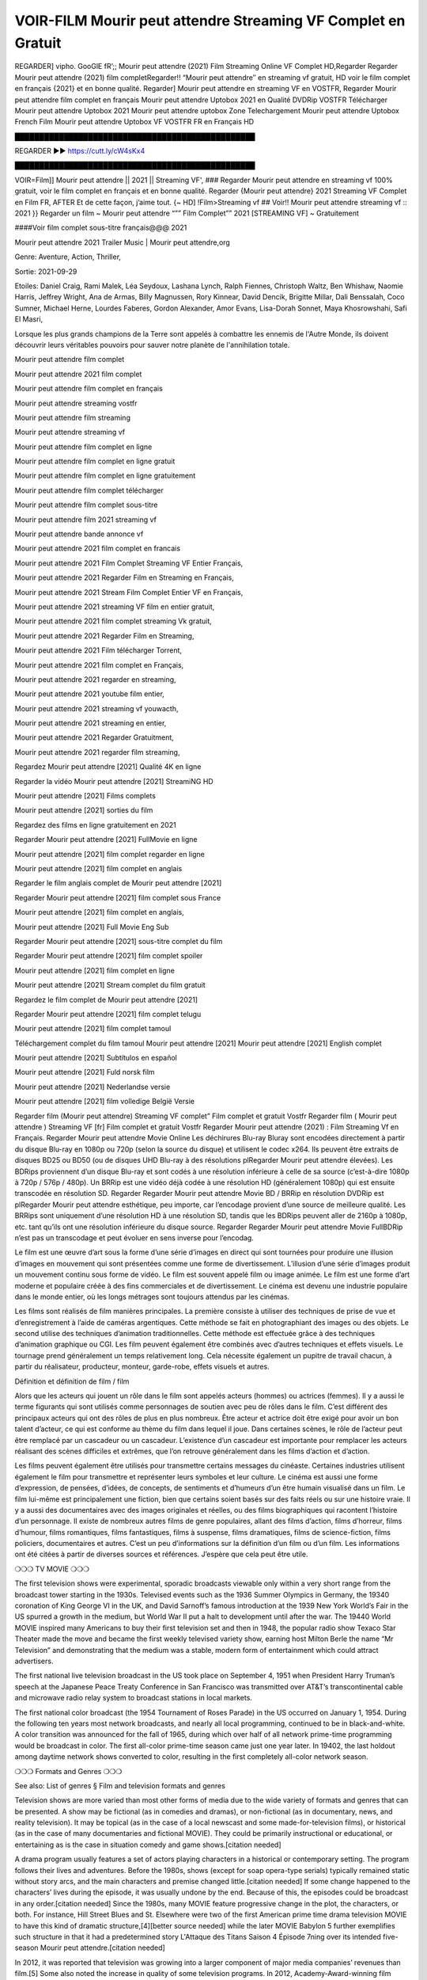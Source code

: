 VOIR-FILM Mourir peut attendre Streaming VF Complet en Gratuit
==============================================================================================

REGARDER] vipho. GooGlE fR’;; Mourir peut attendre (2021) Film Streaming Online VF Complet HD,Regarder Regarder Mourir peut attendre (2021) film completRegarder!! “Mourir peut attendre″ en streaming vf gratuit, HD voir le film complet en français {2021} et en bonne qualité.
Regarder] Mourir peut attendre en streaming VF en VOSTFR, Regarder Mourir peut attendre film complet en français Mourir peut attendre Uptobox 2021 en Qualité DVDRip VOSTFR Télécharger Mourir peut attendre Uptobox 2021 Mourir peut attendre uptobox Zone Telechargement Mourir peut attendre Uptobox French Film Mourir peut attendre Uptobox VF VOSTFR FR en Français HD

█████████████████████████████████████████████████

REGARDER ▶️▶️ https://cutt.ly/cW4sKx4

█████████████████████████████████████████████████

 

VOIR=Film]] Mourir peut attendre || 2021 || Streaming VF', ### Regarder Mourir peut attendre en streaming vf 100% gratuit, voir le film complet en français et en bonne qualité. Regarder {Mourir peut attendre} 2021 Streaming VF Complet en Film FR, AFTER Et de cette façon, j’aime tout. {~ HD] !Film>Streaming vf ## Voir!! Mourir peut attendre streaming vf :: 2021 }} Regarder un film ~ Mourir peut attendre “”” Film Complet”” 2021 [STREAMING VF] ~ Gratuitement

 

####Voir film complet sous-titre français@@@ 2021

 

Mourir peut attendre 2021 Trailer Music | Mourir peut attendre,org

 

Genre: Aventure, Action, Thriller,

 

Sortie: 2021-09-29

 

Etoiles: Daniel Craig, Rami Malek, Léa Seydoux, Lashana Lynch, Ralph Fiennes, Christoph Waltz, Ben Whishaw, Naomie Harris, Jeffrey Wright, Ana de Armas, Billy Magnussen, Rory Kinnear, David Dencik, Brigitte Millar, Dali Benssalah, Coco Sumner, Michael Herne, Lourdes Faberes, Gordon Alexander, Amor Evans, Lisa-Dorah Sonnet, Maya Khosrowshahi, Safi El Masri,

 

Lorsque les plus grands champions de la Terre sont appelés à combattre les ennemis de l'Autre Monde, ils doivent découvrir leurs véritables pouvoirs pour sauver notre planète de l'annihilation totale.

 

Mourir peut attendre film complet

 

Mourir peut attendre 2021 film complet

 

Mourir peut attendre film complet en français

 

Mourir peut attendre streaming vostfr

 

Mourir peut attendre film streaming

 

Mourir peut attendre streaming vf

 

Mourir peut attendre film complet en ligne

 

Mourir peut attendre film complet en ligne gratuit

 

Mourir peut attendre film complet en ligne gratuitement

 

Mourir peut attendre film complet télécharger

 

Mourir peut attendre film complet sous-titre

 

Mourir peut attendre film 2021 streaming vf

 

Mourir peut attendre bande annonce vf

 

Mourir peut attendre 2021 film complet en francais

 

Mourir peut attendre 2021 Film Complet Streaming VF Entier Français,

 

Mourir peut attendre 2021 Regarder Film en Streaming en Français,

 

Mourir peut attendre 2021 Stream Film Complet Entier VF en Français,

 

Mourir peut attendre 2021 streaming VF film en entier gratuit,

 

Mourir peut attendre 2021 film complet streaming Vk gratuit,

 

Mourir peut attendre 2021 Regarder Film en Streaming,

 

Mourir peut attendre 2021 Film télécharger Torrent,

 

Mourir peut attendre 2021 film complet en Français,

 

Mourir peut attendre 2021 regarder en streaming,

 

Mourir peut attendre 2021 youtube film entier,

 

Mourir peut attendre 2021 streaming vf youwacth,

 

Mourir peut attendre 2021 streaming en entier,

 

Mourir peut attendre 2021 Regarder Gratuitment,

 

Mourir peut attendre 2021 regarder film streaming,

 

Regardez Mourir peut attendre [2021] Qualité 4K en ligne

 

Regarder la vidéo Mourir peut attendre [2021] StreamiNG HD

 

Mourir peut attendre [2021] Films complets

 

Mourir peut attendre [2021] sorties du film

 

Regardez des films en ligne gratuitement en 2021

 

Regarder Mourir peut attendre [2021] FullMovie en ligne

 

Mourir peut attendre [2021] film complet regarder en ligne

 

Mourir peut attendre [2021] film complet en anglais

 

Regarder le film anglais complet de Mourir peut attendre [2021]

 

Regarder Mourir peut attendre [2021] film complet sous France

 

Mourir peut attendre [2021] film complet en anglais,

 

Mourir peut attendre [2021] Full Movie Eng Sub

 

Regarder Mourir peut attendre [2021] sous-titre complet du film

 

Regarder Mourir peut attendre [2021] film complet spoiler

 

Mourir peut attendre [2021] film complet en ligne

 

Mourir peut attendre [2021] Stream complet du film gratuit

 

Regardez le film complet de Mourir peut attendre [2021]

 

Regarder Mourir peut attendre [2021] film complet telugu

 

Mourir peut attendre [2021] film complet tamoul

 

Téléchargement complet du film tamoul Mourir peut attendre [2021] Mourir peut attendre [2021] English complet

 

Mourir peut attendre [2021] Subtítulos en español

 

Mourir peut attendre [2021] Fuld norsk film

 

Mourir peut attendre [2021] Nederlandse versie

 

Mourir peut attendre [2021] film volledige België Versie

 

Regarder film (Mourir peut attendre) Streaming VF complet” Film complet et gratuit Vostfr Regarder film ( Mourir peut attendre ) Streaming VF [fr] Film complet et gratuit Vostfr Regarder Mourir peut attendre (2021) : Film Streaming Vf en Français. Regarder Mourir peut attendre Movie Online Les déchirures Blu-ray Bluray sont encodées directement à partir du disque Blu-ray en 1080p ou 720p (selon la source du disque) et utilisent le codec x264. Ils peuvent être extraits de disques BD25 ou BD50 (ou de disques UHD Blu-ray à des résolutions plRegarder Mourir peut attendre élevées). Les BDRips proviennent d’un disque Blu-ray et sont codés à une résolution inférieure à celle de sa source (c’est-à-dire 1080p à 720p / 576p / 480p). Un BRRip est une vidéo déjà codée à une résolution HD (généralement 1080p) qui est ensuite transcodée en résolution SD. Regarder Regarder Mourir peut attendre Movie BD / BRRip en résolution DVDRip est plRegarder Mourir peut attendre esthétique, peu importe, car l’encodage provient d’une source de meilleure qualité. Les BRRips sont uniquement d’une résolution HD à une résolution SD, tandis que les BDRips peuvent aller de 2160p à 1080p, etc. tant qu’ils ont une résolution inférieure du disque source. Regarder Regarder Mourir peut attendre Movie FullBDRip n’est pas un transcodage et peut évoluer en sens inverse pour l’encodag.

 

Le film est une œuvre d’art sous la forme d’une série d’images en direct qui sont tournées pour produire une illusion d’images en mouvement qui sont présentées comme une forme de divertissement. L’illusion d’une série d’images produit un mouvement continu sous forme de vidéo. Le film est souvent appelé film ou image animée. Le film est une forme d’art moderne et populaire créée à des fins commerciales et de divertissement. Le cinéma est devenu une industrie populaire dans le monde entier, où les longs métrages sont toujours attendus par les cinémas.

 

Les films sont réalisés de film manières principales. La première consiste à utiliser des techniques de prise de vue et d’enregistrement à l’aide de caméras argentiques. Cette méthode se fait en photographiant des images ou des objets. Le second utilise des techniques d’animation traditionnelles. Cette méthode est effectuée grâce à des techniques d’animation graphique ou CGI. Les film peuvent également être combinés avec d’autres techniques et effets visuels. Le tournage prend généralement un temps relativement long. Cela nécessite également un pupitre de travail chacun, à partir du réalisateur, producteur, monteur, garde-robe, effets visuels et autres.

 

Définition et définition de film / film

 

Alors que les acteurs qui jouent un rôle dans le film sont appelés acteurs (hommes) ou actrices (femmes). Il y a aussi le terme figurants qui sont utilisés comme personnages de soutien avec peu de rôles dans le film. C’est différent des principaux acteurs qui ont des rôles de plus en plus nombreux. Être acteur et actrice doit être exigé pour avoir un bon talent d’acteur, ce qui est conforme au thème du film dans lequel il joue. Dans certaines scènes, le rôle de l’acteur peut être remplacé par un cascadeur ou un cascadeur. L’existence d’un cascadeur est importante pour remplacer les acteurs réalisant des scènes difficiles et extrêmes, que l’on retrouve généralement dans les films d’action et d’action.

 

Les films peuvent également être utilisés pour transmettre certains messages du cinéaste. Certaines industries utilisent également le film pour transmettre et représenter leurs symboles et leur culture. Le cinéma est aussi une forme d’expression, de pensées, d’idées, de concepts, de sentiments et d’humeurs d’un être humain visualisé dans un film. Le film lui-même est principalement une fiction, bien que certains soient basés sur des faits réels ou sur une histoire vraie. Il y a aussi des documentaires avec des images originales et réelles, ou des films biographiques qui racontent l’histoire d’un personnage. Il existe de nombreux autres films de genre populaires, allant des films d’action, films d’horreur, films d’humour, films romantiques, films fantastiques, films à suspense, films dramatiques, films de science-fiction, films policiers, documentaires et autres. C’est un peu d’informations sur la définition d’un film ou d’un film. Les informations ont été citées à partir de diverses sources et références. J’espère que cela peut être utile.

 

❍❍❍ TV MOVIE ❍❍❍

 

The first television shows were experimental, sporadic broadcasts viewable only within a very short range from the broadcast tower starting in the 1930s. Televised events such as the 1936 Summer Olympics in Germany, the 19340 coronation of King George VI in the UK, and David Sarnoff’s famous introduction at the 1939 New York World’s Fair in the US spurred a growth in the medium, but World War II put a halt to development until after the war. The 19440 World MOVIE inspired many Americans to buy their first television set and then in 1948, the popular radio show Texaco Star Theater made the move and became the first weekly televised variety show, earning host Milton Berle the name “Mr Television” and demonstrating that the medium was a stable, modern form of entertainment which could attract advertisers.

 

The first national live television broadcast in the US took place on September 4, 1951 when President Harry Truman’s speech at the Japanese Peace Treaty Conference in San Francisco was transmitted over AT&T’s transcontinental cable and microwave radio relay system to broadcast stations in local markets.

 

The first national color broadcast (the 1954 Tournament of Roses Parade) in the US occurred on January 1, 1954. During the following ten years most network broadcasts, and nearly all local programming, continued to be in black-and-white. A color transition was announced for the fall of 1965, during which over half of all network prime-time programming would be broadcast in color. The first all-color prime-time season came just one year later. In 19402, the last holdout among daytime network shows converted to color, resulting in the first completely all-color network season.

 

❍❍❍ Formats and Genres ❍❍❍

 

See also: List of genres § Film and television formats and genres

 

Television shows are more varied than most other forms of media due to the wide variety of formats and genres that can be presented. A show may be fictional (as in comedies and dramas), or non-fictional (as in documentary, news, and reality television). It may be topical (as in the case of a local newscast and some made-for-television films), or historical (as in the case of many documentaries and fictional MOVIE). They could be primarily instructional or educational, or entertaining as is the case in situation comedy and game shows.[citation needed]

 

A drama program usually features a set of actors playing characters in a historical or contemporary setting. The program follows their lives and adventures. Before the 1980s, shows (except for soap opera-type serials) typically remained static without story arcs, and the main characters and premise changed little.[citation needed] If some change happened to the characters’ lives during the episode, it was usually undone by the end. Because of this, the episodes could be broadcast in any order.[citation needed] Since the 1980s, many MOVIE feature progressive change in the plot, the characters, or both. For instance, Hill Street Blues and St. Elsewhere were two of the first American prime time drama television MOVIE to have this kind of dramatic structure,[4][better source needed] while the later MOVIE Babylon 5 further exemplifies such structure in that it had a predetermined story L'Attaque des Titans Saison 4 Épisode 7ning over its intended five-season Mourir peut attendre.[citation needed]

 

In 2012, it was reported that television was growing into a larger component of major media companies’ revenues than film.[5] Some also noted the increase in quality of some television programs. In 2012, Academy-Award-winning film director Steven Soderbergh, commenting on ambiguity and complexity of character and narrative, stated: “I think those qualities are now being seen on television and that people who want to see stories that have those kinds of qualities are watching television.

 

 

❍❍❍ Thank’s For All And Happy Watching❍❍❍

 

Find all the movies that you can stream online, including those that were screened this week. If you are wondering what you can watch on this website, then you should know that it covers genres that include crime, Science, Fi-Fi, action, romance, thriller, Comedy, drama and Anime Movie.

 

Thank you very much. We tell everyone who is happy to receive us as news or information about this year’s film schedule and how you watch your favorite films. Hopefully we can become the best partner for you in finding recommendations for your favorite movies. That’s all from us, greetings!

 

Thanks for watching The Video Today.

 

I hope you enjoy the videos that I share. Give a thumbs up, like, or share if you enjoy what we’ve shared so that we more excited.

 

Sprinkle cheerful smile so that the world back in a variety of colors.

 

Thanks u for visiting, I hope u enjoy with this Movie

 

Have a Nice Day and Happy Watching :)
